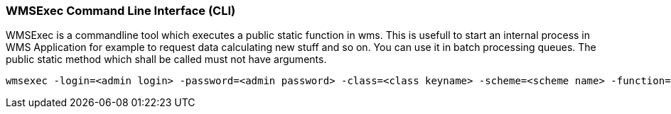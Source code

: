 === WMSExec Command Line Interface (CLI)

WMSExec is a commandline tool which executes a public static function in wms. This is usefull to start an internal process in WMS Application for example to request data calculating new stuff and so on. You can use it in batch processing queues. The public static method which shall be called must not have arguments.

[source,]
----
wmsexec -login=<admin login> -password=<admin password> -class=<class keyname> -scheme=<scheme name> -function=<function name>
----


